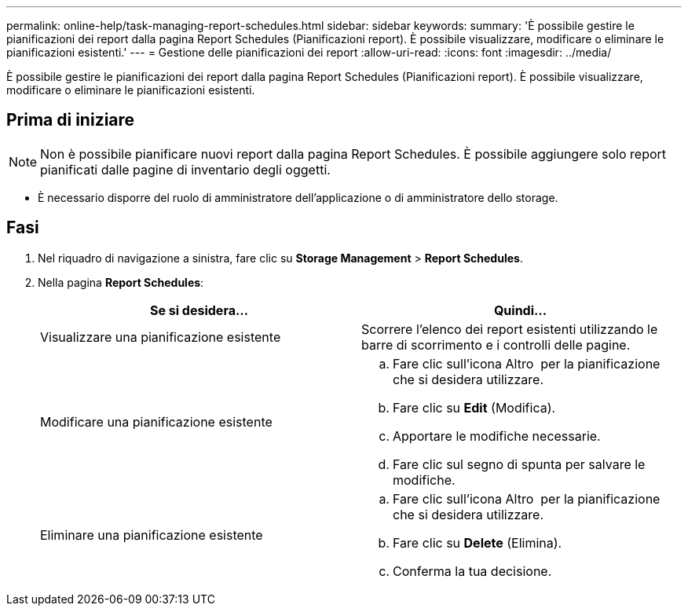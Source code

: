 ---
permalink: online-help/task-managing-report-schedules.html 
sidebar: sidebar 
keywords:  
summary: 'È possibile gestire le pianificazioni dei report dalla pagina Report Schedules (Pianificazioni report). È possibile visualizzare, modificare o eliminare le pianificazioni esistenti.' 
---
= Gestione delle pianificazioni dei report
:allow-uri-read: 
:icons: font
:imagesdir: ../media/


[role="lead"]
È possibile gestire le pianificazioni dei report dalla pagina Report Schedules (Pianificazioni report). È possibile visualizzare, modificare o eliminare le pianificazioni esistenti.



== Prima di iniziare

[NOTE]
====
Non è possibile pianificare nuovi report dalla pagina Report Schedules. È possibile aggiungere solo report pianificati dalle pagine di inventario degli oggetti.

====
* È necessario disporre del ruolo di amministratore dell'applicazione o di amministratore dello storage.




== Fasi

. Nel riquadro di navigazione a sinistra, fare clic su *Storage Management* > *Report Schedules*.
. Nella pagina *Report Schedules*:
+
|===
| Se si desidera... | Quindi... 


 a| 
Visualizzare una pianificazione esistente
 a| 
Scorrere l'elenco dei report esistenti utilizzando le barre di scorrimento e i controlli delle pagine.



 a| 
Modificare una pianificazione esistente
 a| 
.. Fare clic sull'icona Altro image:../media/more-icon.gif[""] per la pianificazione che si desidera utilizzare.
.. Fare clic su *Edit* (Modifica).
.. Apportare le modifiche necessarie.
.. Fare clic sul segno di spunta per salvare le modifiche.




 a| 
Eliminare una pianificazione esistente
 a| 
.. Fare clic sull'icona Altro image:../media/more-icon.gif[""] per la pianificazione che si desidera utilizzare.
.. Fare clic su *Delete* (Elimina).
.. Conferma la tua decisione.


|===

